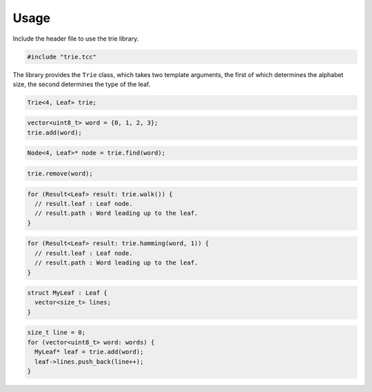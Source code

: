 Usage
=====

Include the header file to use the trie library.

.. code-block:: cpp

    #include "trie.tcc"

The library provides the ``Trie`` class, which takes two template arguments,
the first of which determines the alphabet size, the second determines the
type of the leaf.

.. code-block:: cpp

    Trie<4, Leaf> trie;

.. code-block:: cpp

    vector<uint8_t> word = {0, 1, 2, 3};
    trie.add(word);

.. code-block:: cpp

    Node<4, Leaf>* node = trie.find(word);

.. code-block:: cpp

    trie.remove(word);

.. code-block:: cpp

    for (Result<Leaf> result: trie.walk()) {
      // result.leaf : Leaf node.
      // result.path : Word leading up to the leaf.
    }

.. code-block:: cpp

    for (Result<Leaf> result: trie.hamming(word, 1)) {
      // result.leaf : Leaf node.
      // result.path : Word leading up to the leaf.
    }

.. code-block:: cpp

    struct MyLeaf : Leaf {
      vector<size_t> lines;
    }

.. code-block:: cpp

    size_t line = 0;
    for (vector<uint8_t> word: words) {
      MyLeaf* leaf = trie.add(word);
      leaf->lines.push_back(line++);
    }
